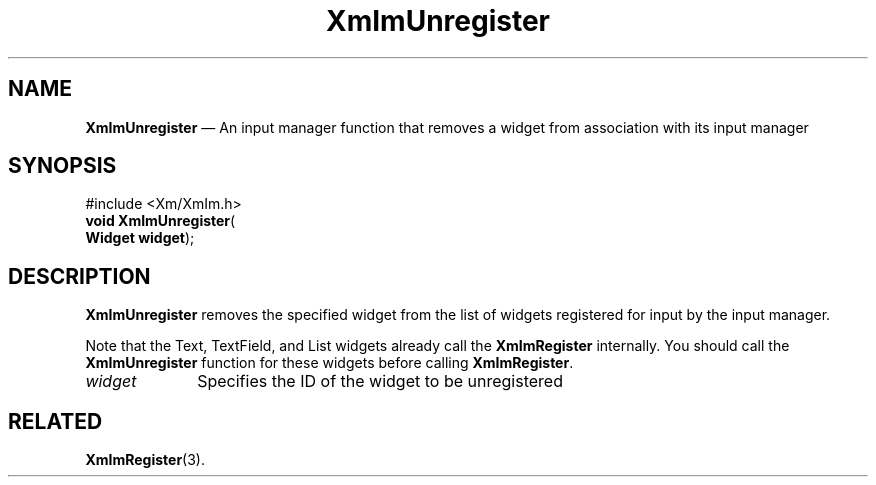 '\" t
...\" ImUnreg.sgm /main/9 1996/09/08 20:48:34 rws $
.de P!
.fl
\!!1 setgray
.fl
\\&.\"
.fl
\!!0 setgray
.fl			\" force out current output buffer
\!!save /psv exch def currentpoint translate 0 0 moveto
\!!/showpage{}def
.fl			\" prolog
.sy sed -e 's/^/!/' \\$1\" bring in postscript file
\!!psv restore
.
.de pF
.ie     \\*(f1 .ds f1 \\n(.f
.el .ie \\*(f2 .ds f2 \\n(.f
.el .ie \\*(f3 .ds f3 \\n(.f
.el .ie \\*(f4 .ds f4 \\n(.f
.el .tm ? font overflow
.ft \\$1
..
.de fP
.ie     !\\*(f4 \{\
.	ft \\*(f4
.	ds f4\"
'	br \}
.el .ie !\\*(f3 \{\
.	ft \\*(f3
.	ds f3\"
'	br \}
.el .ie !\\*(f2 \{\
.	ft \\*(f2
.	ds f2\"
'	br \}
.el .ie !\\*(f1 \{\
.	ft \\*(f1
.	ds f1\"
'	br \}
.el .tm ? font underflow
..
.ds f1\"
.ds f2\"
.ds f3\"
.ds f4\"
.ta 8n 16n 24n 32n 40n 48n 56n 64n 72n 
.TH "XmImUnregister" "library call"
.SH "NAME"
\fBXmImUnregister\fP \(em An input manager function that removes a widget
from association with its input manager
.iX "XmImUnregister"
.iX "input manager functions" "XmImUnregister"
.SH "SYNOPSIS"
.PP
.nf
#include <Xm/XmIm\&.h>
\fBvoid \fBXmImUnregister\fP\fR(
\fBWidget \fBwidget\fR\fR);
.fi
.SH "DESCRIPTION"
.PP
\fBXmImUnregister\fP removes the specified widget from the list of
widgets registered for input by the input manager\&.
.PP
Note that the Text, TextField, and List widgets already call the
\fBXmImRegister\fP internally\&. You should call the
\fBXmImUnregister\fP function for
these widgets before calling \fBXmImRegister\fP\&.
.IP "\fIwidget\fP" 10
Specifies the ID of the widget to be unregistered
.SH "RELATED"
.PP
\fBXmImRegister\fP(3)\&.
...\" created by instant / docbook-to-man, Sun 22 Dec 1996, 20:25
